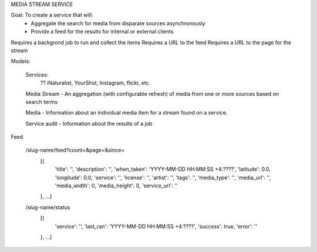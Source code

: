 MEDIA STREAM SERVICE

Goal: To create a service that will:
    - Aggregate the search for media from disparate sources asynchronously
    - Provide a feed for the results for internal or external clients

Requires a backgrond job to run and collect the items
Requires a URL to the feed
Requires a URL to the page for the stream

Models:

    Services:
        ?? iNaturalist, YourShot, Instagram, flickr, etc.

    Media Stream - An aggregation (with configurable refresh) of media from one or more sources based on search terms

    Media - Information about an individual media item for a stream found on a service.

    Service audit - Information about the results of a job


Feed

    /slug-name/feed?count=&page=&since=
        [{
            'title': '',
            'description': '',
            'when_taken': 'YYYY-MM-DD HH:MM:SS +4:????',
            'latitude': 0.0,
            'longitude': 0.0,
            'service': '',
            'license': '',
            'artist': '',
            'tags': '',
            'media_type': '',
            'media_url': '',
            'media_width': 0,
            'media_height': 0,
            'service_url': ''
        }, ...]
    /slug-name/status
        [{
            'service': '',
            'last_ran': 'YYYY-MM-DD HH:MM:SS +4:????',
            'success': true,
            'error': ''
        }, ...]

